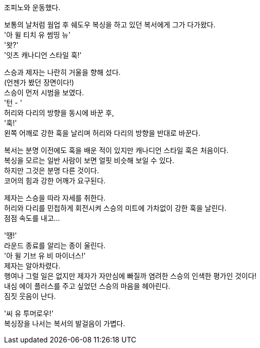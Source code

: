 조피노와 운동했다. +


보통의 날처럼 웜업 후 쉐도우 복싱을 하고 있던 복서에게 그가 다가왔다. +
'아 윌 티치 유 썸띵 뉴' +
'왓?' +
'잇츠 캐나디언 스타일 훅!' +


스승과 제자는 나란히 거울을 향해 섰다. +
(언젠가 봤던 장면이다!) +
스승이 먼저 시범을 보였다. +
'턴 - ' +
허리와 다리의 방향을 동시에 바꾼 후, +
'훅!' +
왼쪽 어깨로 강한 훅을 날리며 허리와 다리의 방향을 반대로 바꾼다. +


복서는 분명 이전에도 훅을 배운 적이 있지만 캐나디언 스타일 훅은 처음이다. +
복싱을 모르는 일반 사람이 보면 얼핏 비슷해 보일 수 있다. +
하지만 그것은 분명 다른 것이다. +
코어의 힘과 강한 어깨가 요구된다. +


제자는 스승을 따라 자세를 취한다. +
허리와 다리를 민첩하게 회전시켜 스승의 미트에 가차없이 강한 훅을 날린다. +
점점 속도를 내고... +


'땡!' +
라운드 종료를 알리는 종이 울린다. +
'아 윌 기브 유 비 마이너스!' +
제자는 알아차렸다. +
행여나 그럴 일은 없지만 제자가 자만심에 빠질까 염려한 스승의 인색한 평가인 것이다! +
내심 에이 플러스를 주고 싶었던 스승의 마음을 헤아린다. +
짐짓 웃음이 난다. 


'씨 유 투머로우!' +
복싱장을 나서는 복서의 발걸음이 가볍다. +



